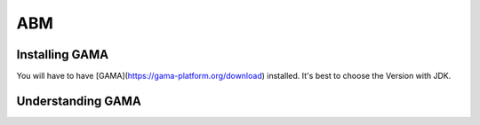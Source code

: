 ABM
###

.. _installing_gama:

Installing GAMA
***************

You will have to have [GAMA](https://gama-platform.org/download) installed. It's best to choose the Version with JDK.

Understanding GAMA
******************


